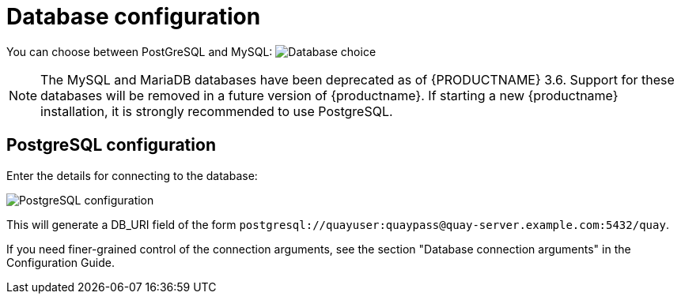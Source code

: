 [[config-ui-database]]
= Database configuration

You can choose between PostGreSQL and MySQL:
image:ui-database-choice.png[Database choice]

[NOTE]
====
The MySQL and MariaDB databases have been deprecated as of {PRODUCTNAME} 3.6. Support for these databases will be removed in a future version of {productname}. If starting a new {productname} installation, it is strongly recommended to use PostgreSQL.
====

== PostgreSQL configuration

Enter the details for connecting to the database:

image:ui-database-postgres.png[PostgreSQL configuration]


This will generate a DB_URI field of the form `postgresql://quayuser:quaypass@quay-server.example.com:5432/quay`.

If you need finer-grained control of the connection arguments, see the section "Database connection arguments" in the Configuration Guide.
